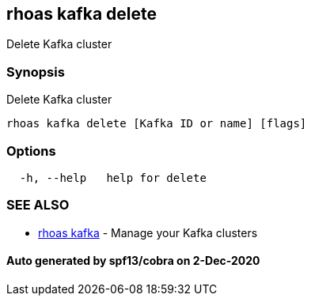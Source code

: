 == rhoas kafka delete

Delete Kafka cluster

=== Synopsis

Delete Kafka cluster

....
rhoas kafka delete [Kafka ID or name] [flags]
....

=== Options

....
  -h, --help   help for delete
....

=== SEE ALSO

* link:rhoas_kafka.md[rhoas kafka] - Manage your Kafka clusters

==== Auto generated by spf13/cobra on 2-Dec-2020
